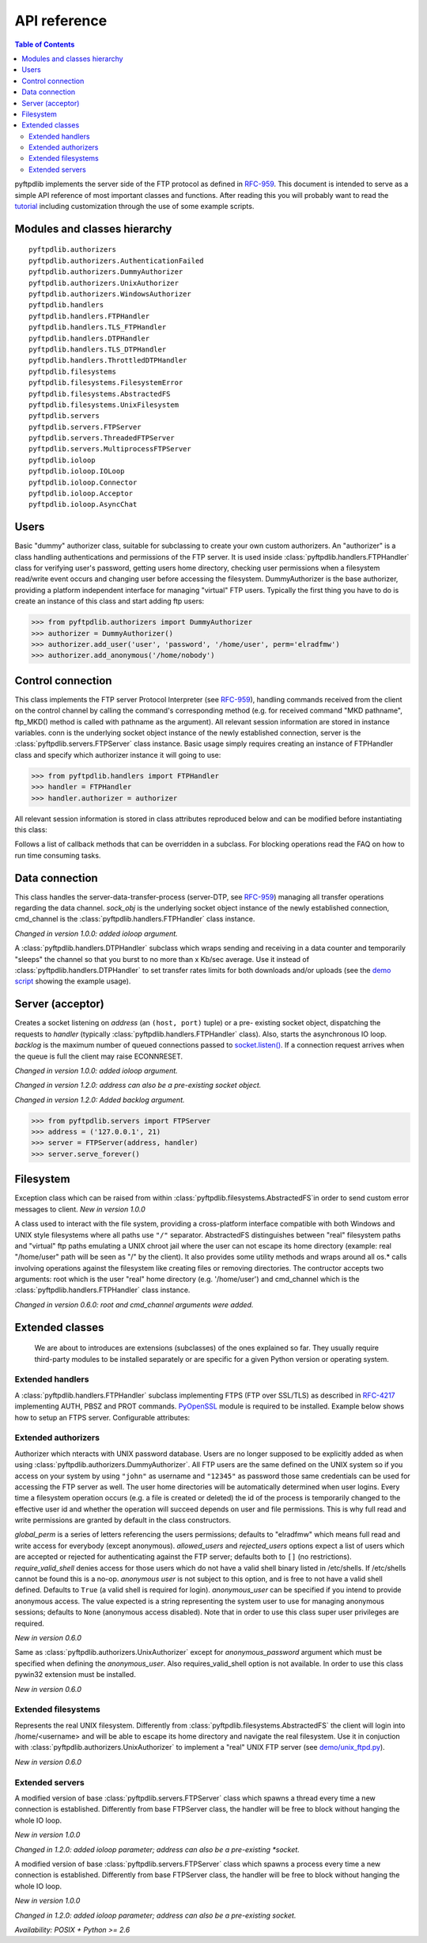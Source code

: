 =============
API reference
=============

.. contents:: Table of Contents

pyftpdlib implements the server side of the FTP protocol as defined in
`RFC-959 <http://www.faqs.org/rfcs/rfc959.html>`_. This document is intended to
serve as a simple API reference of most important classes and functions.
After reading this you will probably want to read the
`tutorial <tutorial.html>`_ including customization through the use of some
example scripts.

Modules and classes hierarchy
=============================

::

  pyftpdlib.authorizers
  pyftpdlib.authorizers.AuthenticationFailed
  pyftpdlib.authorizers.DummyAuthorizer
  pyftpdlib.authorizers.UnixAuthorizer
  pyftpdlib.authorizers.WindowsAuthorizer
  pyftpdlib.handlers
  pyftpdlib.handlers.FTPHandler
  pyftpdlib.handlers.TLS_FTPHandler
  pyftpdlib.handlers.DTPHandler
  pyftpdlib.handlers.TLS_DTPHandler
  pyftpdlib.handlers.ThrottledDTPHandler
  pyftpdlib.filesystems
  pyftpdlib.filesystems.FilesystemError
  pyftpdlib.filesystems.AbstractedFS
  pyftpdlib.filesystems.UnixFilesystem
  pyftpdlib.servers
  pyftpdlib.servers.FTPServer
  pyftpdlib.servers.ThreadedFTPServer
  pyftpdlib.servers.MultiprocessFTPServer
  pyftpdlib.ioloop
  pyftpdlib.ioloop.IOLoop
  pyftpdlib.ioloop.Connector
  pyftpdlib.ioloop.Acceptor
  pyftpdlib.ioloop.AsyncChat

Users
=====

.. class:: pyftpdlib.authorizers.DummyAuthorizer()

  Basic "dummy" authorizer class, suitable for subclassing to create your own
  custom authorizers. An "authorizer" is a class handling authentications and
  permissions of the FTP server. It is used inside
  :class:`pyftpdlib.handlers.FTPHandler` class for verifying user's password,
  getting users home directory, checking user permissions when a filesystem
  read/write event occurs and changing user before accessing the filesystem.
  DummyAuthorizer is the base authorizer, providing a platform independent
  interface for managing "virtual" FTP users. Typically the first thing you
  have to do is create an instance of this class and start adding ftp users:

  >>> from pyftpdlib.authorizers import DummyAuthorizer
  >>> authorizer = DummyAuthorizer()
  >>> authorizer.add_user('user', 'password', '/home/user', perm='elradfmw')
  >>> authorizer.add_anonymous('/home/nobody')

  .. method:: add_user(username, password, homedir, perm="elr", msg_login="Login successful.", msg_quit="Goodbye.")

    Add a user to the virtual users table. AuthorizerError exception is raised
    on error conditions such as insufficient permissions or duplicate usernames.
    Optional *perm* argument is a set of letters referencing the user's
    permissions. Every letter is used to indicate that the access rights the
    current FTP user has over the following specific actions are granted. The
    available permissions are the following listed below:

    Read permissions:

    - ``"e"`` = change directory (CWD, CDUP commands)
    - ``"l"`` = list files (LIST, NLST, STAT, MLSD, MLST, SIZE commands)
    - ``"r"`` = retrieve file from the server (RETR command)

    Write permissions:

    - ``"a"`` = append data to an existing file (APPE command)
    - ``"d"`` = delete file or directory (DELE, RMD commands)
    - ``"f"`` = rename file or directory (RNFR, RNTO commands)
    - ``"m"`` = create directory (MKD command)
    - ``"w"`` = store a file to the server (STOR, STOU commands)
    - ``"M"`` = change mode/permission (SITE CHMOD command) *New in 0.7.0*

    Optional *msg_login* and *msg_quit* arguments can be specified to provide
    customized response strings when user log-in and quit. The *perm* argument
    of the :meth:`add_user()` method refers to user's permissions. Every letter
    is used to indicate that the access rights the current FTP user has over
    the following specific actions are granted.

  .. method:: add_anonymous(homedir, **kwargs)

    Add an anonymous user to the virtual users table. AuthorizerError exception
    is raised on error conditions such as insufficient permissions, missing
    home directory, or duplicate anonymous users. The keyword arguments in
    kwargs are the same expected by :meth:`add_user()` method: *perm*,
    *msg_login* and *msg_quit*. The optional perm keyword argument is a string
    defaulting to "elr" referencing "read-only" anonymous user's permission.
    Using a "write" value results in a RuntimeWarning.

  .. method:: override_perm(username, directory, perm, recursive=False)

    Override user permissions for a given directory.

  .. method:: validate_authentication(username, password, handler)

    Raises :class:`pyftpdlib.authorizers.AuthenticationFailed` if the supplied
    username and password doesn't match the stored credentials.

    *Changed in 1.0.0: new handler parameter.*

    *Changed in 1.0.0: an exception is now raised for signaling a failed authenticaiton as opposed to returning a bool.*

  .. method:: impersonate_user(username, password)

    Impersonate another user (noop). It is always called before accessing the
    filesystem. By default it does nothing. The subclass overriding this method
    is expected to provide a mechanism to change the current user.

  .. method:: terminate_impersonation(username)

    Terminate impersonation (noop). It is always called after having accessed
    the filesystem. By default it does nothing. The subclass overriding this
    method is expected to provide a mechanism to switch back to the original
    user.

  .. method:: remove_user(username)

    Remove a user from the virtual user table.

Control connection
==================

.. class:: pyftpdlib.handlers.FTPHandler(conn, server)

  This class implements the FTP server Protocol Interpreter (see
  `RFC-959 <http://www.faqs.org/rfcs/rfc959.html>`_), handling commands received
  from the client on the control channel by calling the command's corresponding
  method (e.g. for received command "MKD pathname", ftp_MKD() method is called
  with pathname as the argument). All relevant session information are stored
  in instance variables. conn is the underlying socket object instance of the
  newly established connection, server is the
  :class:`pyftpdlib.servers.FTPServer` class instance. Basic usage simply
  requires creating an instance of FTPHandler class and specify which
  authorizer instance it will going to use:

  >>> from pyftpdlib.handlers import FTPHandler
  >>> handler = FTPHandler
  >>> handler.authorizer = authorizer

  All relevant session information is stored in class attributes reproduced
  below and can be modified before instantiating this class:

  .. data:: timeout

    The timeout which is the maximum time a remote client may spend between FTP
    commands. If the timeout triggers, the remote client will be kicked off
    (defaults to ``300`` seconds).

    *New in version 5.0*

  .. data:: banner

    String sent when client connects (default
    ``"pyftpdlib %s ready." %__ver__``).

  .. data:: max_login_attempts

    Maximum number of wrong authentications before disconnecting (default
    ``3``).

  .. data:: permit_foreign_addresses

    Whether enable FXP feature (default ``False``).

  .. data:: permit_privileged_ports

    Set to ``True`` if you want to permit active connections (PORT) over
    privileged ports (not recommended, default ``False``).

  .. data:: masquerade_address

    The "masqueraded" IP address to provide along PASV reply when pyftpdlib is
    running behind a NAT or other types of gateways. When configured pyftpdlib
    will hide its local address and instead use the public address of your NAT
    (default None).

  .. data:: masquerade_address_map

    In case the server has multiple IP addresses which are all behind a NAT
    router, you may wish to specify individual masquerade_addresses for each of
    them. The map expects a dictionary containing private IP addresses as keys,
    and their corresponding public (masquerade) addresses as values (defaults
    to ``{}``). *New in version 0.6.0*

  .. data:: passive_ports

    What ports ftpd will use for its passive data transfers. Value expected is
    a list of integers (e.g. ``range(60000, 65535)``). When configured
    pyftpdlib will no longer use kernel-assigned random ports (default
    ``None``).

  .. data:: use_gmt_times

    When ``True`` causes the server to report all ls and MDTM times in GMT and
    not local time (default ``True``). *New in version 0.6.0*

  .. data:: tcp_no_delay

    Controls the use of the TCP_NODELAY socket option which disables the Nagle
    algorithm resulting in significantly better performances (default ``True``
    on all platforms where it is supported). *New in version 0.6.0*

  .. data:: use_sendfile

    When ``True`` uses sendfile(2) system call to send a file resulting in
    faster uploads (from server to client). Works on UNIX only and requires
    `pysendfile <https://github.com/giampaolo/pysendfile>`__ module to be
    installed separately.

    *New in version 0.7.0*

  .. data:: auth_failed_timeout

    The amount of time the server waits before sending a response in case of
    failed authentication.

    *New in version 1.5.0*

  Follows a list of callback methods that can be overridden in a subclass. For
  blocking operations read the FAQ on how to run time consuming tasks.

  .. method:: on_connect()

    Called when client connects.

    *New in version 1.0.0*

  .. method:: on_disconnect()

    Called when connection is closed.

    *New in version 1.0.0*

  .. method:: on_login(username)

    Called on user login.

    *New in version 0.6.0*

  .. method:: on_login_failed(username, password)

    Called on failed user login.

    *New in version 0.7.0*

  .. method:: on_logout(username)

    Called when user logs out due to QUIT or USER issued twice. This is not
    called if client just disconnects without issuing QUIT first.

    *New in version 0.6.0*

  .. method:: on_file_sent(file)

    Called every time a file has been successfully sent. *file* is the
    absolute name of that file.

  .. method:: on_file_received(file)

    Called every time a file has been successfully received. *file* is the
    absolute name of that file.

  .. method:: on_incomplete_file_sent(file)

    Called every time a file has not been entirely sent (e.g. transfer aborted
    by client). *file* is the absolute name of that file.

    *New in version 0.6.0*

  .. method:: on_incomplete_file_received(file)

    Called every time a file has not been entirely received (e.g. transfer
    aborted by client). *file* is the absolute name of that file. *New in
    version 0.6.0*

Data connection
===============

.. class:: pyftpdlib.handlers.DTPHandler(sock_obj, cmd_channel)

  This class handles the server-data-transfer-process (server-DTP, see `RFC-959
  <http://www.faqs.org/rfcs/rfc959.html>`_) managing all transfer operations
  regarding the data channel. *sock_obj* is the underlying socket object
  instance of the newly established connection, cmd_channel is the
  :class:`pyftpdlib.handlers.FTPHandler` class instance.

  *Changed in version 1.0.0: added ioloop argument.*

  .. data:: timeout

    The timeout which roughly is the maximum time we permit data transfers to
    stall for with no progress. If the timeout triggers, the remote client will
    be kicked off (default ``300`` seconds).

  .. data:: ac_in_buffer_size
  .. data:: ac_out_buffer_size

    The buffer sizes to use when receiving and sending data (both defaulting to
    ``65536`` bytes). For LANs you may want this to be fairly large. Depending
    on available memory and number of connected clients setting them to a lower
    value can result in better performances.


.. class:: pyftpdlib.handlers.ThrottledDTPHandler(sock_obj, cmd_channel)

  A :class:`pyftpdlib.handlers.DTPHandler` subclass which wraps sending and
  receiving in a data counter and temporarily "sleeps" the channel so that you
  burst to no more than x Kb/sec average. Use it instead of
  :class:`pyftpdlib.handlers.DTPHandler` to set transfer rates limits for both
  downloads and/or uploads (see the
  `demo script <https://github.com/giampaolo/pyftpdlib/blob/master/demo/throttled_ftpd.py>`__
  showing the example usage).

  .. data:: read_limit

    The maximum number of bytes to read (receive) in one second (defaults to
    ``0`` == no limit)

  .. data:: write_limit

    The maximum number of bytes to write (send) in one second (defaults to
    ``0`` == no limit).

Server (acceptor)
=================

.. class:: pyftpdlib.servers.FTPServer(address_or_socket, handler, ioloop=None, backlog=100)

  Creates a socket listening on *address* (an ``(host, port)`` tuple) or a
  pre- existing socket object, dispatching the requests to *handler* (typically
  :class:`pyftpdlib.handlers.FTPHandler` class). Also, starts the asynchronous
  IO loop. *backlog* is the maximum number of queued connections passed to
  `socket.listen() <http://docs.python.org/library/socket.html#socket.socket.listen>`_.
  If a connection request arrives when the queue is full the client may raise
  ECONNRESET.

  *Changed in version 1.0.0: added ioloop argument.*

  *Changed in version 1.2.0: address can also be a pre-existing socket object.*

  *Changed in version 1.2.0: Added backlog argument.*

  >>> from pyftpdlib.servers import FTPServer
  >>> address = ('127.0.0.1', 21)
  >>> server = FTPServer(address, handler)
  >>> server.serve_forever()

  .. data:: max_cons

    Number of maximum simultaneous connections accepted (default ``512``).

  .. data:: max_cons_per_ip

    Number of maximum connections accepted for the same IP address (default
    ``0`` == no limit).

  .. method:: serve_forever(timeout=None, blocking=True, handle_exit=True)

    Starts the asynchronous IO loop.

    *Changed in version 1.0.0: no longer a classmethod; 'use_poll' and 'count'
    *parameters were removed. 'blocking' and 'handle_exit' parameters were
    *added*

  .. method:: close()

    Stop serving without disconnecting currently connected clients.

  .. method:: close_all()

    Stop serving disconnecting also the currently connected clients.

    *Changed in version 1.0.0: 'map' and 'ignore_all' parameters were removed.*

Filesystem
==========

.. class:: pyftpdlib.filesystems.FilesystemError()

  Exception class which can be raised from within
  :class:`pyftpdlib.filesystems.AbstractedFS`in order to send custom error
  messages to client. *New in version 1.0.0*

.. class:: pyftpdlib.filesystems.AbstractedFS(root, cmd_channel)

  A class used to interact with the file system, providing a cross-platform
  interface compatible with both Windows and UNIX style filesystems where all
  paths use ``"/"`` separator. AbstractedFS distinguishes between "real"
  filesystem paths and "virtual" ftp paths emulating a UNIX chroot jail where
  the user can not escape its home directory (example: real "/home/user" path
  will be seen as "/" by the client). It also provides some utility methods and
  wraps around all os.* calls involving operations against the filesystem like
  creating files or removing directories. The contructor accepts two arguments:
  root which is the user "real" home directory (e.g. '/home/user') and
  cmd_channel which is the :class:`pyftpdlib.handlers.FTPHandler` class
  instance.

  *Changed in version 0.6.0: root and cmd_channel arguments were added.*

  .. data:: root

    User's home directory ("real"). *Changed in version 0.7.0: support
    setattr()*

  .. data:: cwd

    User's current working directory ("virtual").

    *Changed in version 0.7.0: support setattr()*

  .. method:: ftpnorm(ftppath)

    Normalize a "virtual" ftp pathname depending on the current working
    directory (e.g. having ``"/foo"`` as current working directory ``"bar"``
    becomes ``"/foo/bar"``).

  .. method:: ftp2fs(ftppath)

    Translate a "virtual" ftp pathname into equivalent absolute "real"
    filesystem pathname (e.g. having ``"/home/user"`` as root directory
    ``"foo"`` becomes ``"/home/user/foo"``).

  .. method:: fs2ftp(fspath)

    Translate a "real" filesystem pathname into equivalent absolute "virtual"
    ftp pathname depending on the user's root directory (e.g. having
    ``"/home/user"`` as root directory ``"/home/user/foo"`` becomes ``"/foo"``.

  .. method:: validpath(path)

    Check whether the path belongs to user's home directory. Expected argument
    is a "real" filesystem path. If path is a symbolic link it is resolved to
    check its real destination. Pathnames escaping from user's root directory
    are considered not valid (return ``False``).

  .. method:: open(filename, mode)

    Wrapper around
    `open() <http://docs.python.org/library/functions.html#open>`_ builtin.

  .. method:: mkdir(path)
  .. method:: chdir(path)
  .. method:: rmdir(path)
  .. method:: remove(path)
  .. method:: rename(src, dst)
  .. method:: chmod(path, mode)
  .. method:: stat(path)
  .. method:: lstat(path)
  .. method:: readlink(path)

    Wrappers around corresponding
    `os <http://docs.python.org/library/os.html>`_ module functions.

  .. method:: isfile(path)
  .. method:: islink(path)
  .. method:: isdir(path)
  .. method:: getsize(path)
  .. method:: getmtime(path)
  .. method:: realpath(path)
  .. method:: lexists(path)

    Wrappers around corresponding
    `os.path <http://docs.python.org/library/os.path.html>`_ module functions.

  .. method:: mkstemp(suffix='', prefix='', dir=None, mode='wb')

    Wrapper around
    `tempfile.mkstemp <http://docs.python.org/library/tempfile.html#tempfile.mkstemp>`_.

  .. method:: listdir(path)

    Wrapper around
    `os.listdir <http://docs.python.org/library/os.html#os.listdir>`_.
    It is expected to return a list of unicode strings or a generator yielding
    unicode strings.

    .. versionchanged:: 1.6.0 can also return a generator.


Extended classes
================

  We are about to introduces are extensions (subclasses) of the ones explained
  so far. They usually require third-party modules to be installed separately
  or are specific for a given Python version or operating system.

Extended handlers
-----------------

.. class:: pyftpdlib.handlers.TLS_FTPHandler(conn, server)

  A :class:`pyftpdlib.handlers.FTPHandler` subclass implementing FTPS (FTP over
  SSL/TLS) as described in `RFC-4217 <http://www.faqs.org/rfcs/rfc4217.html>`_
  implementing AUTH, PBSZ and PROT commands.
  `PyOpenSSL <http://pypi.python.org/pypi/pyOpenSSL>`_ module is required to be
  installed. Example below shows how to setup an FTPS server. Configurable
  attributes:

  .. data:: certfile

    The path to a file which contains a certificate to be used to identify the
    local side of the connection. This must always be specified, unless context
    is provided instead.

  .. data:: keyfile

    The path of the file containing the private RSA key; can be omittetted if
    certfile already contains the private key (defaults: ``None``).

  .. data:: ssl_protocol

     The desired SSL protocol version to use. This defaults to
     `SSL.SSLv23_METHOD` which will negotiate the highest protocol that both
     the server and your installation of OpenSSL support.

  .. data:: ssl_options

     specific OpenSSL options. These default to:
     `SSL.OP_NO_SSLv2 | SSL.OP_NO_SSLv3 | SSL.OP_NO_COMPRESSION` disabling
     SSLv2 and SSLv3 versions and SSL compression algorithm which are
     considered insecure.
     Can be set to None in order to improve compatibilty with older (insecure)
     FTP clients.

     .. versionadded:: 1.6.0

  .. data:: ssl_context

      A `SSL.Context <http://pyopenssl.sourceforge.net/pyOpenSSL.html/openssl-context.html>`__
      instance which was previously configured.
      If specified :data:`ssl_protocol` and :data:`ssl_options` parameters will
      be ignored.

  .. data:: tls_control_required

    When True requires SSL/TLS to be established on the control channel, before
    logging in. This means the user will have to issue AUTH before USER/PASS
    (default ``False``).

  .. data:: tls_data_required

    When True requires SSL/TLS to be established on the data channel. This
    means the user will have to issue PROT before PASV or PORT (default
    ``False``).
	
  .. data:: client_certfile

    The path of the certificate to check the client certificate against. (default ``None``).
	
Extended authorizers
--------------------

.. class:: pyftpdlib.authorizers.UnixAuthorizer(global_perm="elradfmw", allowed_users=None, rejected_users=None, require_valid_shell=True, anonymous_user=None, ,msg_login="Login successful.", msg_quit="Goodbye.")

  Authorizer which nteracts with UNIX password database. Users are no longer
  supposed to be explicitly added as when using
  :class:`pyftpdlib.authorizers.DummyAuthorizer`. All FTP users are the same
  defined on the UNIX system so if you access on your system by using
  ``"john"`` as username and ``"12345"`` as password those same credentials can
  be used for accessing the FTP server as well. The user home directories will
  be automatically determined when user logins. Every time a filesystem
  operation occurs (e.g. a file is created or deleted) the id of the process is
  temporarily changed to the effective user id and whether the operation will
  succeed depends on user and file permissions. This is why full read and write
  permissions are granted by default in the class constructors.

  *global_perm* is a series of letters referencing the users permissions;
  defaults to "elradfmw" which means full read and write access for everybody
  (except anonymous). *allowed_users* and *rejected_users* options expect a
  list of users which are accepted or rejected for authenticating against the
  FTP server; defaults both to ``[]`` (no restrictions). *require_valid_shell*
  denies access for those users which do not have a valid shell binary listed in
  /etc/shells. If /etc/shells cannot be found this is a no-op. *anonymous user*
  is not subject to this option, and is free to not have a valid shell defined.
  Defaults to ``True`` (a valid shell is required for login). *anonymous_user*
  can be specified if you intend to provide anonymous access. The value
  expected is a string representing the system user to use for managing
  anonymous sessions;
  defaults to ``None`` (anonymous access disabled). Note that in order to use
  this class super user privileges are required.

  *New in version 0.6.0*

  .. method:: override_user(username=None, password=None, homedir=None, perm=None, anonymous_user=None, msg_login=None, msg_quit=None)

    Overrides one or more options specified in the class constructor for a
    specific user. Example:

    >>> from pyftpdlib.authorizers import UnixAuthorizer
    >>> auth = UnixAuthorizer(rejected_users=["root"])
    >>> auth = UnixAuthorizer(allowed_users=["matt", "jay"])
    >>> auth = UnixAuthorizer(require_valid_shell=False)
    >>> auth.override_user("matt", password="foo", perm="elr")

.. class:: pyftpdlib.authorizers.WindowsAuthorizer(global_perm="elradfmw", allowed_users=None, rejected_users=None, anonymous_user=None, anonymous_password="", msg_login="Login successful.", msg_quit="Goodbye.")

  Same as :class:`pyftpdlib.authorizers.UnixAuthorizer` except for
  *anonymous_password* argument which must be specified when defining the
  *anonymous_user*. Also requires_valid_shell option is not available. In
  order to use this class pywin32 extension must be installed.

  *New in version 0.6.0*

Extended filesystems
--------------------

.. class:: pyftpdlib.filesystems.UnixFilesystem(root, cmd_channel)

  Represents the real UNIX filesystem. Differently from
  :class:`pyftpdlib.filesystems.AbstractedFS` the client will login into
  /home/<username> and will be able to escape its home directory and navigate
  the real filesystem. Use it in conjuction with
  :class:`pyftpdlib.authorizers.UnixAuthorizer` to implement a "real" UNIX FTP
  server (see
  `demo/unix_ftpd.py <https://github.com/giampaolo/pyftpdlib/blob/master/demo/unix_ftpd.py>`__).

  *New in version 0.6.0*

Extended servers
----------------

.. class:: pyftpdlib.servers.ThreadedFTPServer(address_or_socket, handler, ioloop=None, backlog=5)

  A modified version of base :class:`pyftpdlib.servers.FTPServer` class which
  spawns a thread every time a new connection is established. Differently from
  base FTPServer class, the handler will be free to block without hanging the
  whole IO loop.

  *New in version 1.0.0*

  *Changed in 1.2.0: added ioloop parameter; address can also be a pre-existing
  *socket.*

.. class:: pyftpdlib.servers.MultiprocessFTPServer(address_or_socket, handler, ioloop=None, backlog=5)

  A modified version of base :class:`pyftpdlib.servers.FTPServer` class which
  spawns a process every time a new connection is established. Differently from
  base FTPServer class, the handler will be free to block without hanging the
  whole IO loop.

  *New in version 1.0.0*

  *Changed in 1.2.0: added ioloop parameter; address can also be a pre-existing socket.*

  *Availability: POSIX + Python >= 2.6*
